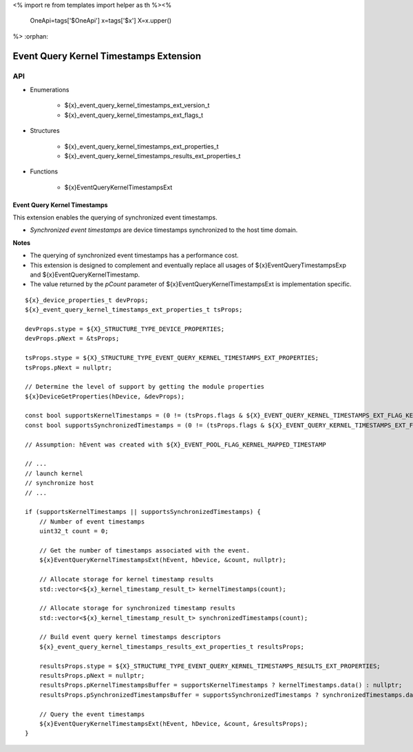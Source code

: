 <%
import re
from templates import helper as th
%><%
    OneApi=tags['$OneApi']
    x=tags['$x']
    X=x.upper()
%>
:orphan:

.. _ZE_extension_event_query_kernel_timestamps:

=========================================
 Event Query Kernel Timestamps Extension
=========================================

API
----

* Enumerations


    * ${x}_event_query_kernel_timestamps_ext_version_t
    * ${x}_event_query_kernel_timestamps_ext_flags_t


* Structures


    * ${x}_event_query_kernel_timestamps_ext_properties_t
    * ${x}_event_query_kernel_timestamps_results_ext_properties_t


* Functions


    * ${x}EventQueryKernelTimestampsExt


Event Query Kernel Timestamps
~~~~~~~~~~~~~~~~~~~~~~~~~~~~~

This extension enables the querying of synchronized event timestamps.

- *Synchronized event timestamps* are device timestamps synchronized to the host time domain.

**Notes**

- The querying of synchronized event timestamps has a performance cost.
- This extension is designed to complement and eventually replace all usages of ${x}EventQueryTimestampsExp and ${x}EventQueryKernelTimestamp.
- The value returned by the `pCount` parameter of ${x}EventQueryKernelTimestampsExt is implementation specific.

.. parsed-literal::

    ${x}_device_properties_t devProps;
    ${x}_event_query_kernel_timestamps_ext_properties_t tsProps;

    devProps.stype = ${X}_STRUCTURE_TYPE_DEVICE_PROPERTIES;
    devProps.pNext = &tsProps;

    tsProps.stype = ${X}_STRUCTURE_TYPE_EVENT_QUERY_KERNEL_TIMESTAMPS_EXT_PROPERTIES;
    tsProps.pNext = nullptr;

    // Determine the level of support by getting the module properties
    ${x}DeviceGetProperties(hDevice, &devProps);

    const bool supportsKernelTimestamps = (0 != (tsProps.flags & ${X}_EVENT_QUERY_KERNEL_TIMESTAMPS_EXT_FLAG_KERNEL));
    const bool supportsSynchronizedTimestamps = (0 != (tsProps.flags & ${X}_EVENT_QUERY_KERNEL_TIMESTAMPS_EXT_FLAG_SYNCHRONIZED));

    // Assumption: hEvent was created with ${X}_EVENT_POOL_FLAG_KERNEL_MAPPED_TIMESTAMP

    // ...
    // launch kernel
    // synchronize host
    // ...

    if (supportsKernelTimestamps || supportsSynchronizedTimestamps) {
        // Number of event timestamps
        uint32_t count = 0;

        // Get the number of timestamps associated with the event.
        ${x}EventQueryKernelTimestampsExt(hEvent, hDevice, &count, nullptr);

        // Allocate storage for kernel timestamp results
        std::vector<${x}_kernel_timestamp_result_t> kernelTimestamps(count);

        // Allocate storage for synchronized timestamp results
        std::vector<${x}_kernel_timestamp_result_t> synchronizedTimestamps(count);

        // Build event query kernel timestamps descriptors
        ${x}_event_query_kernel_timestamps_results_ext_properties_t resultsProps;

        resultsProps.stype = ${X}_STRUCTURE_TYPE_EVENT_QUERY_KERNEL_TIMESTAMPS_RESULTS_EXT_PROPERTIES;
        resultsProps.pNext = nullptr;
        resultsProps.pKernelTimestampsBuffer = supportsKernelTimestamps ? kernelTimestamps.data() : nullptr;
        resultsProps.pSynchronizedTimestampsBuffer = supportsSynchronizedTimestamps ? synchronizedTimestamps.data() : nullptr;

        // Query the event timestamps
        ${x}EventQueryKernelTimestampsExt(hEvent, hDevice, &count, &resultsProps);
    }
